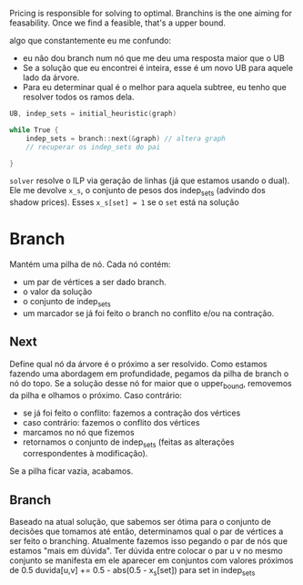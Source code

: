 Pricing is responsible for solving to optimal.
Branchins is the one aiming for feasability.
Once we find a feasible, that's a upper bound.

algo que constantemente eu me confundo:
- eu não dou branch num nó que me deu uma resposta maior que o UB
- Se a solução que eu encontrei é inteira, esse é um novo UB para aquele lado da árvore.
- Para eu determinar qual é o melhor para aquela subtree, eu tenho que resolver todos os ramos dela.


#+begin_src c
UB, indep_sets = initial_heuristic(graph)

while True {
    indep_sets = branch::next(&graph) // altera graph
    // recuperar os indep_sets do pai

}
#+end_src

=solver= resolve o ILP via geração de linhas (já que estamos usando o dual).
Ele me devolve =x_s=, o conjunto de pesos dos indep_sets (advindo dos shadow prices).
Esses =x_s[set] = 1= se o =set= está na solução
# BUG não entendi 100% essa parada de shadow price

* Branch
Mantém uma pilha de nó.
Cada nó contém:
- um par de vértices a ser dado branch.
- o valor da solução
- o conjunto de indep_sets
- um marcador se já foi feito o branch no conflito e/ou na contração.

** Next
Define qual nó da árvore é o próximo a ser resolvido.
Como estamos fazendo uma abordagem em profundidade, pegamos da pilha de branch o nó do topo.
Se a solução desse nó for maior que o upper_bound, removemos da pilha e olhamos o próximo.
Caso contrário:
- se já foi feito o conflito: fazemos a contração dos vértices
- caso contrário: fazemos o conflito dos vértices
- marcamos no nó que fizemos
- retornamos o conjunto de indep_sets (feitas as alterações correspondentes à modificação).

Se a pilha ficar vazia, acabamos.
** Branch
Baseado na atual solução, que sabemos ser ótima para o conjunto de decisões que tomamos até então, determinamos qual o par de vértices a ser feito o branching.
Atualmente fazemos isso pegando o par de nós que estamos "mais em dúvida".
Ter dúvida entre colocar o par u v no mesmo conjunto se manifesta em ele aparecer em conjuntos com valores próximos de 0.5
duvida[u,v] += 0.5 - abs(0.5 - x_s[set]) para set in indep_sets
# TODO conferir com a literatura de binpacking
